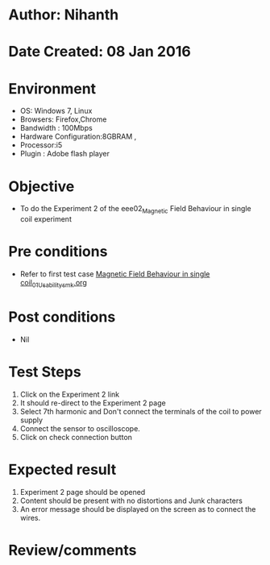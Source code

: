 * Author: Nihanth
* Date Created: 08 Jan 2016
* Environment
  - OS: Windows 7, Linux
  - Browsers: Firefox,Chrome
  - Bandwidth : 100Mbps
  - Hardware Configuration:8GBRAM , 
  - Processor:i5
  - Plugin : Adobe flash player

* Objective
  - To do the Experiment 2 of the eee02_Magnetic Field Behaviour in single coil experiment

* Pre conditions
  - Refer to first test case [[https://github.com/Virtual-Labs/virtual-electrical-machine-iitg/blob/master/test-cases/integration_test-cases/Magnetic Field Behaviour in single coil/Magnetic Field Behaviour in single coil_01_Usability_smk.org][Magnetic Field Behaviour in single coil_01_Usability_smk.org]]

* Post conditions
  - Nil
* Test Steps
  1. Click on the Experiment 2 link 
  2. It should re-direct to the Experiment 2 page
  3. Select 7th harmonic and Don't connect the terminals of the coil to power supply
  4. Connect the sensor to oscilloscope.
  5. Click on check connection button

* Expected result
  1. Experiment 2 page should be opened
  2. Content should be present with no distortions and Junk characters
  3. An error message should be displayed on the screen as to connect the wires.

* Review/comments


